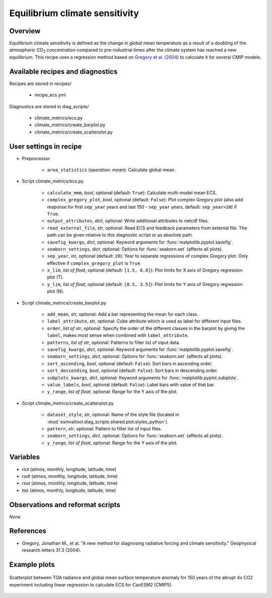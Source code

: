 .. _recipes_ecs:

Equilibrium climate sensitivity
===============================

Overview
--------


Equilibrium climate sensitivity is defined as the change in global mean
temperature as a result of a doubling of the atmospheric CO\ :sub:`2`
concentration compared to pre-industrial times after the climate system has
reached a new equilibrium. This recipe uses a regression method based on
`Gregory et al. (2004)`_ to calculate it for several CMIP models.

.. _`Gregory et al. (2004)`: https://agupubs.onlinelibrary.wiley.com/doi/full/10.1029/2003GL018747


Available recipes and diagnostics
---------------------------------

Recipes are stored in recipes/

   * recipe_ecs.yml


Diagnostics are stored in diag_scripts/

   * climate_metrics/ecs.py
   * climate_metrics/create_barplot.py
   * climate_metrics/create_scatterplot.py


User settings in recipe
-----------------------

* Preprocessor

   * ``area_statistics`` (*operation: mean*): Calculate global mean.

.. _ecs.py:

* Script climate_metrics/ecs.py

   * ``calculate_mmm``, *bool*, optional (default: ``True``): Calculate
     multi-model mean ECS.
   * ``complex_gregory_plot``, *bool*, optional (default: ``False``): Plot
     complex Gregory plot (also add response for first ``sep_year`` years and
     last 150 - ``sep_year`` years, default: ``sep_year=20``) if ``True``.
   * ``output_attributes``, *dict*, optional: Write additional attributes to
     netcdf files.
   * ``read_external_file``, *str*, optional: Read ECS and feedback parameters
     from external file. The path can be given relative to this diagnostic
     script or as absolute path.
   * ``savefig_kwargs``, *dict*, optional: Keyword arguments for
     :func:`matplotlib.pyplot.savefig`.
   * ``seaborn_settings``, *dict*, optional: Options for :func:`seaborn.set`
     (affects all plots).
   * ``sep_year``, *int*, optional (default: ``20``): Year to separate
     regressions of complex Gregory plot. Only effective if
     ``complex_gregory_plot`` is ``True``.
   * ``x_lim``, *list of float*, optional (default: ``[1.5, 6.0]``): Plot
     limits for X axis of Gregory regression plot (T).
   * ``y_lim``, *list of float*, optional (default: ``[0.5, 3.5]``): Plot
     limits for Y axis of Gregory regression plot (N).

.. _create_barplot.py:

* Script climate_metrics/create_barplot.py

   * ``add_mean``, *str*, optional: Add a bar representing the mean for each
     class.
   * ``label_attribute``, *str*, optional: Cube attribute which is used as
     label for different input files.
   * ``order``, *list of str*, optional: Specify the order of the different
     classes in the barplot by giving the ``label``, makes most sense when
     combined with ``label_attribute``.
   * ``patterns``, *list of str*, optional: Patterns to filter list of input
     data.
   * ``savefig_kwargs``, *dict*, optional: Keyword arguments for
     :func:`matplotlib.pyplot.savefig`.
   * ``seaborn_settings``, *dict*, optional: Options for :func:`seaborn.set`
     (affects all plots).
   * ``sort_ascending``, *bool*, optional (default: ``False``): Sort bars in
     ascending order.
   * ``sort_descending``, *bool*, optional (default: ``False``): Sort bars in
     descending order.
   * ``subplots_kwargs``, *dict*, optional: Keyword arguments for
     :func:`matplotlib.pyplot.subplots`.
   * ``value_labels``, *bool*, optional (default: ``False``): Label bars with
     value of that bar.
   * ``y_range``, *list of float*, optional: Range for the Y axis of the plot.

.. _create_scatterplot.py:

* Script climate_metrics/create_scatterplot.py

   * ``dataset_style``, *str*, optional: Name of the style file (located in
     :mod:`esmvaltool.diag_scripts.shared.plot.styles_python`).
   * ``pattern``, *str*, optional: Pattern to filter list of input files.
   * ``seaborn_settings``, *dict*, optional: Options for :func:`seaborn.set`
     (affects all plots).
   * ``y_range``, *list of float*, optional: Range for the Y axis of the plot.


Variables
---------

* *rlut* (atmos, monthly, longitude, latitude, time)
* *rsdt* (atmos, monthly, longitude, latitude, time)
* *rsut* (atmos, monthly, longitude, latitude, time)
* *tas* (atmos, monthly, longitude, latitude, time)


Observations and reformat scripts
---------------------------------

*None*


References
----------

* Gregory, Jonathan M., et al. "A new method for diagnosing radiative forcing
  and climate sensitivity." Geophysical research letters 31.3 (2004).


Example plots
-------------

.. _fig_ecs_1:
.. figure:: /recipes/figures/ecs/CanESM2.png
   :align: center
   :width: 50%

   Scatterplot between TOA radiance and global mean surface temperature anomaly
   for 150 years of the abrupt 4x CO2 experiment including linear regression to
   calculate ECS for CanESM2 (CMIP5).
